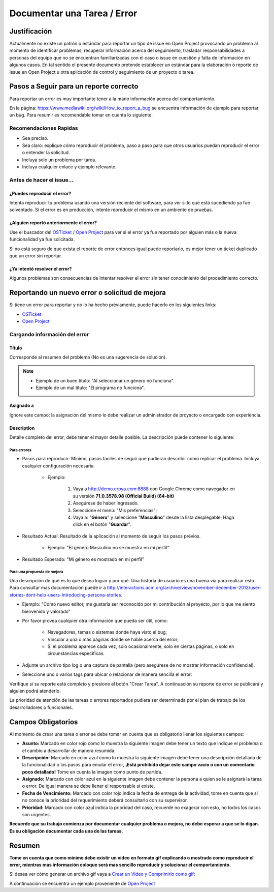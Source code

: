 .. |Asunto de Solicitud| image:: resources/subject-task.png
.. |Descripción de Solicitud| image:: resources/description-task.png
.. |Responsable y Asignado de Solicitud| image:: resources/assigned-task.png
.. |Fecha de Vencimiento de Solicitud| image:: resources/due-date-task.png
.. |Prioridad de Solicitud| image:: resources/priority-task.png

.. _documento/documentar-tarea:


**Documentar una Tarea / Error**
================================

**Justificación**
-----------------

Actualmente no existe un patrón o estándar para reportar un tipo de issue en Open Project provocando un problema al momento de identificar problemas, recuperar información acerca del seguimiento, trasladar responsabilidades a personas del equipo que no se encuentran familiarizadas con el caso o issue en cuestión y falta de información en algunos casos. En tal sentido el presente documento pretende establecer un estándar para la elaboración o reporte de issue en Open Project u otra aplicación de control y seguimiento de un proyecto o tarea.

**Pasos a Seguir para un reporte correcto**
-------------------------------------------

Para reportar un error es muy importante tener a la mano información acerca del comportamiento.

En la página: https://www.mediawiki.org/wiki/How_to_report_a_bug se encuentra información de ejemplo para reportar un bug. Para resumir es recomendable tomar en cuenta lo siguiente:

**Recomendaciones Rapidas**
~~~~~~~~~~~~~~~~~~~~~~~~~~~

- Sea preciso.

- Sea claro: explique cómo reproducir el problema, paso a paso para que otros usuarios puedan reproducir el error o entender la solicitud.

- Incluya solo un problema por tarea.

- Incluya cualquier enlace y ejemplo relevante.

**Antes de hacer el issue...**
~~~~~~~~~~~~~~~~~~~~~~~~~~~~~~

**¿Puedes reproducir el error?**
^^^^^^^^^^^^^^^^^^^^^^^^^^^^^^^^

Intenta reproducir tu problema usando una versión reciente del software, para ver si lo que está sucediendo ya fue solventado. Si el error es en producción, intente reproducir el mismo en un ambiente de pruebas.

**¿Alguien reportó anteriormente el error?**
^^^^^^^^^^^^^^^^^^^^^^^^^^^^^^^^^^^^^^^^^^^^

Use el buscador del `OSTicket <http://helpdesk.managity.com/>`__ / `Open Project <http://project.managity.com/>`__ para ver si el error ya fue reportado por alguien más o la nueva funcionalidad ya fue solicitada.

Si no está seguro de que exista el reporte de error entonces igual puede reportarlo, es mejor tener un ticket duplicado que un error sin reportar.

**¿Ya intentó resolver el error?**
^^^^^^^^^^^^^^^^^^^^^^^^^^^^^^^^^^

Algunos problemas son consecuencias de intentar resolver el error sin tener conocimiento del procedimiento correcto.

**Reportando un nuevo error o solicitud de mejora**
---------------------------------------------------

Si tiene un error para reportar y no lo ha hecho préviamente, puede hacerlo en los siguientes links:

- `OSTicket <http://helpdesk.managity.com/>`__

- `Open Project <http://project.managity.com>`__

**Cargando información del error**
~~~~~~~~~~~~~~~~~~~~~~~~~~~~~~~~~~

**Título**
^^^^^^^^^^

Corresponde al resumen del problema (No es una sugerencia de solución). 

.. note:: 

   * Ejemplo de un buen título: "Al seleccionar un género no funciona". 

   * Ejemplo de un mal título: "El programa no funciona".

**Asignado a**
^^^^^^^^^^^^^^

Ignore este campo: la asignación del mismo lo debe realizar un administrador de proyecto o encargado con experiencia.

**Description**
^^^^^^^^^^^^^^^

Detalle completo del error, debe tener el mayor detalle posible. La descripción puede contener lo siguiente:

**Para errores**
''''''''''''''''

- Pasos para reproducir: Mínimo, pasos faciles de seguir que pudieran describir como replicar el problema. Incluya cualquier configuración necesaria.

   - Ejemplo:

      #. Vaya a http://demo.erpya.com:8888 con Google Chrome como navegador en su versión **71.0.3578.98 (Official Build) (64-bit)**
      
      #. Asegúrese de haber ingresado.
      
      #. Seleccione el menú: "Mis preferencias";
      
      #. Vaya a: "**Género**" y seleccione "**Masculino**" desde la lista desplegable; Haga click en el botón "**Guardar**".

- Resultado Actual: Resultado de la aplicación al momento de seguir los pasos prévios.

   - Ejemplo: "El género Masculino no se muestra en mi perfil"

- Resultado Esperado: "Mi género es mostrado en mi perfil"

**Para una propuesta de mejora**
''''''''''''''''''''''''''''''''

Una descripción de qué es lo que desea lograr y por qué. Una historia de usuario es una buena vía para realizar esto. Para consultar mas documentación puede ir a http://interactions.acm.org/archive/view/november-december-2013/user-stories-dont-help-users-Introducing-persona-stories.

- Ejemplo: "Como nuevo editor, me gustaría ser reconocido por mi contribución al proyecto, por lo que me siento bienvenido y valorado"

- Por favor provea cualquier otra información que pueda ser útil, como:

   - Navegadores, temas o sistemas donde haya visto el bug;

   - Vincular a una o más páginas donde se hable acerca del error;

   - Si el problema aparece cada vez, solo ocasionalmente, solo en ciertas páginas, o solo en circunstancias específicas.

- Adjunte un archivo tipo log o una captura de pantalla (pero asegúrese de no mostrar información confidencial).

- Seleccione uno o varios tags para ubicar o relacionar de manera sencilla el error:

Verifique si su reporte está completo y presione el botón "Crear Tarea". A continuación su reporte de error se publicará y alguien podrá atenderlo.

La prioridad de atención de las tareas o errores reportados pudiera ser determinada por el plan de trabajo de los desarrolladores o funcionales.

**Campos Obligatorios**
-----------------------

Al momento de crear una tarea o error se debe tomar en cuenta que es obligatorio llenar los siguientes campos:

- **Asunto:** Marcado en color rojo como lo muestra la siguiente imagen debe tener un texto que indique el problema o el cambio a desarrollar de manera resumida. |Asunto de Solicitud|

- **Descripción:** Marcado en color azul como lo muestra la siguiente imagen debe tener una descripción detallada de la funcionalidad o los pasos para emular el error, **¡Está prohibído dejar este campo vacío o con un comentario poco detallado!** Tome en cuenta la imagen como punto de partida. |Descripción de Solicitud|

- **Asignado:** Marcado con color azul en la siguiente imagen debe contener la persona a quien se le asignará la tarea o error. De igual manera se debe llenar el responsable si existe. |Responsable y Asignado de Solicitud|

- **Fecha de Vencimiento:** Marcado con color rojo indica la fecha de entrega de la actividad, tome en cuenta que si no conoce la prioridad del requerimiento deberá consultarlo con su supervisor. |Fecha de Vencimiento de Solicitud|

- **Prioridad:** Marcado con color azul indica la prioridad del caso, recuerde no exagerar con esto, no todos los casos son urgentes. |Prioridad de Solicitud|

**Recuerde que su trabajo comienza por documentar cualquier problema o mejora, no debe esperar a que se lo digan. Es su obligación documentar cada una de las tareas.**

**Resumen**
-----------

**Tome en cuenta que como mínimo debe existir un video en formato gif explicando o mostrado como reproducir el error, mientras mas información coloque será mas sencillo reproducir y solucionar el comportamiento.**

Si desea ver cómo generar un archivo gif vaya a `Crear un Video y Comprimirlo como gif: <../../general/compress-mp4.md>`__

A continuación se encuentra un ejemplo proveniente de `Open Project <http://project.managity.com/projects/soporte-sos/work_packages/2905/activity>`__



